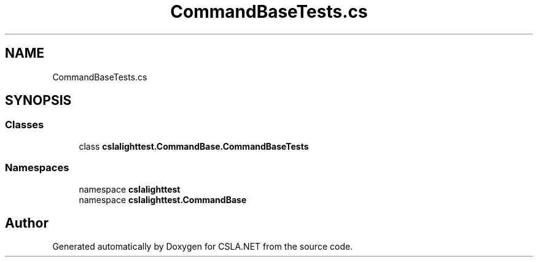 .TH "CommandBaseTests.cs" 3 "Wed Jul 21 2021" "Version 5.4.2" "CSLA.NET" \" -*- nroff -*-
.ad l
.nh
.SH NAME
CommandBaseTests.cs
.SH SYNOPSIS
.br
.PP
.SS "Classes"

.in +1c
.ti -1c
.RI "class \fBcslalighttest\&.CommandBase\&.CommandBaseTests\fP"
.br
.in -1c
.SS "Namespaces"

.in +1c
.ti -1c
.RI "namespace \fBcslalighttest\fP"
.br
.ti -1c
.RI "namespace \fBcslalighttest\&.CommandBase\fP"
.br
.in -1c
.SH "Author"
.PP 
Generated automatically by Doxygen for CSLA\&.NET from the source code\&.
